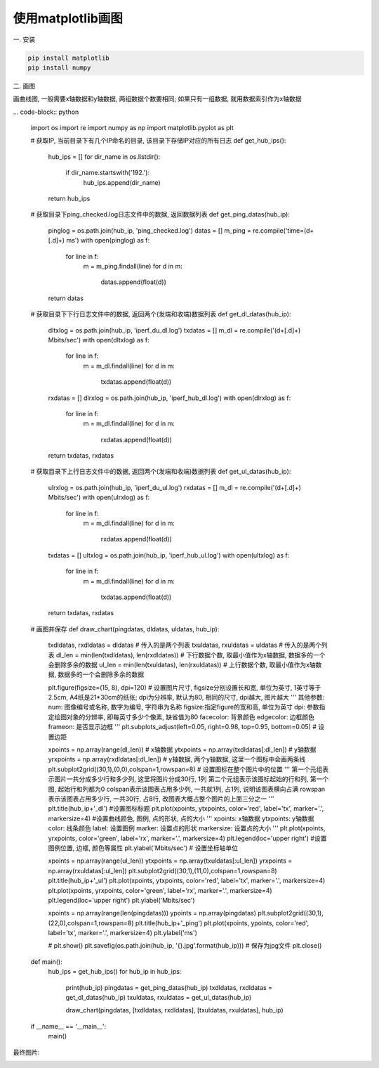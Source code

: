 使用matplotlib画图
==============================

一. 安装

.. code-block:: bash
    
    pip install matplotlib
    pip install numpy

二. 画图

画曲线图, 一般需要x轴数据和y轴数据, 两组数据个数要相同; 如果只有一组数据, 就用数据索引作为x轴数据

... code-block:: python

    import os
    import re
    import numpy as np
    import matplotlib.pyplot as plt

    # 获取IP, 当前目录下有几个IP命名的目录, 该目录下存储IP对应的所有日志
    def get_hub_ips():
        hub_ips = []
        for dir_name in os.listdir():
            if dir_name.startswith('192.'):
                hub_ips.append(dir_name)

        return hub_ips

    # 获取目录下ping_checked.log日志文件中的数据, 返回数据列表
    def get_ping_datas(hub_ip):
        pinglog = os.path.join(hub_ip, 'ping_checked.log')
        datas = []
        m_ping = re.compile('time=(\d+[\.\d]+) ms')
        with open(pinglog) as f:
            for line in f:
                m = m_ping.findall(line)
                for d in m:
                    datas.append(float(d))

        return datas

    # 获取目录下下行日志文件中的数据, 返回两个(发端和收端)数据列表
    def get_dl_datas(hub_ip):
        dltxlog = os.path.join(hub_ip, 'iperf_du_dl.log')
        txdatas = []
        m_dl = re.compile('(\d+[\.\d]+) Mbits/sec')
        with open(dltxlog) as f:
            for line in f:
                m = m_dl.findall(line)
                for d in m:
                    txdatas.append(float(d))

        rxdatas = []
        dlrxlog = os.path.join(hub_ip, 'iperf_hub_dl.log')
        with open(dlrxlog) as f:
            for line in f:
                m = m_dl.findall(line)
                for d in m:
                    rxdatas.append(float(d))

        return txdatas, rxdatas

    # 获取目录下上行日志文件中的数据, 返回两个(发端和收端)数据列表
    def get_ul_datas(hub_ip):
        ulrxlog = os.path.join(hub_ip, 'iperf_du_ul.log')
        rxdatas = []
        m_dl = re.compile('(\d+[\.\d]+) Mbits/sec')
        with open(ulrxlog) as f:
            for line in f:
                m = m_dl.findall(line)
                for d in m:
                    rxdatas.append(float(d))

        txdatas = []
        ultxlog = os.path.join(hub_ip, 'iperf_hub_ul.log')
        with open(ultxlog) as f:
            for line in f:
                m = m_dl.findall(line)
                for d in m:
                    txdatas.append(float(d))

        return txdatas, rxdatas

    # 画图并保存
    def draw_chart(pingdatas, dldatas, uldatas, hub_ip):
        txdldatas, rxdldatas = dldatas # 传入的是两个列表
        txuldatas, rxuldatas = uldatas # 传入的是两个列表
        dl_len = min(len(txdldatas), len(rxdldatas))  # 下行数据个数, 取最小值作为x轴数据, 数据多的一个会删除多余的数据
        ul_len = min(len(txuldatas), len(rxuldatas))  # 上行数据个数, 取最小值作为x轴数据, 数据多的一个会删除多余的数据

        plt.figure(figsize=(15, 8), dpi=120)  # 设置图片尺寸, figsize分别设置长和宽, 单位为英寸, 1英寸等于2.5cm, A4纸是21*30cm的纸张; dpi为分辨率, 默认为80, 相同的尺寸, dpi越大, 图片越大
        '''
        其他参数:
        num: 图像编号或名称, 数字为编号, 字符串为名称
        figsize:指定figure的宽和高, 单位为英寸
        dpi: 参数指定绘图对象的分辨率, 即每英寸多少个像素, 缺省值为80
        facecolor: 背景颜色
        edgecolor: 边框颜色
        frameon: 是否显示边框
        '''
        plt.subplots_adjust(left=0.05, right=0.98, top=0.95, bottom=0.05)  # 设置边距
        
        xpoints = np.array(range(dl_len))   # x轴数据
        ytxpoints = np.array(txdldatas[:dl_len])  # y轴数据
        yrxpoints = np.array(rxdldatas[:dl_len])  # y轴数据, 两个y轴数据, 这里一个图标中会画两条线
        plt.subplot2grid((30,1),(0,0),colspan=1,rowspan=8)   # 设置图标在整个图片中的位置
        '''
        第一个元组表示图片一共分成多少行和多少列, 这里将图片分成30行, 1列
        第二个元组表示该图标起始的行和列, 第一个图, 起始行和列都为0
        colspan表示该图表占用多少列, 一共就1列, 占1列, 说明该图表横向占满
        rowspan表示该图表占用多少行, 一共30行, 占8行, 改图表大概占整个图片的上面三分之一
        '''
        plt.title(hub_ip+'_dl') #设置图标标题
        plt.plot(xpoints, ytxpoints, color='red', label='tx', marker='.', markersize=4)  #设置曲线颜色, 图例, 点的形状, 点的大小
        '''
        xpoints: x轴数据
        ytxpoints: y轴数据
        color: 线条颜色
        label: 设置图例
        marker: 设置点的形状
        markersize: 设置点的大小
        '''
        plt.plot(xpoints, yrxpoints, color='green', label='rx', marker='.', markersize=4)
        plt.legend(loc='upper right')  #设置图例位置, 边框, 颜色等属性
        plt.ylabel('Mbits/sec')  # 设置坐标轴单位
        
        xpoints = np.array(range(ul_len))
        ytxpoints = np.array(txuldatas[:ul_len])
        yrxpoints = np.array(rxuldatas[:ul_len])
        plt.subplot2grid((30,1),(11,0),colspan=1,rowspan=8)
        plt.title(hub_ip+'_ul')
        plt.plot(xpoints, ytxpoints, color='red', label='tx', marker='.', markersize=4)
        plt.plot(xpoints, yrxpoints, color='green', label='rx', marker='.', markersize=4)
        plt.legend(loc='upper right')
        plt.ylabel('Mbits/sec')
        
        xpoints = np.array(range(len(pingdatas)))
        ypoints = np.array(pingdatas)
        plt.subplot2grid((30,1),(22,0),colspan=1,rowspan=8)
        plt.title(hub_ip+'_ping')
        plt.plot(xpoints, ypoints, color='red', label='tx', marker='.', markersize=4)
        plt.ylabel('ms')

        # plt.show()
        plt.savefig(os.path.join(hub_ip, '{}.jpg'.format(hub_ip)))  # 保存为jpg文件
        plt.close()


    def main():
        hub_ips = get_hub_ips()
        for hub_ip in hub_ips:
            print(hub_ip)
            pingdatas = get_ping_datas(hub_ip)
            txdldatas, rxdldatas = get_dl_datas(hub_ip)
            txuldatas, rxuldatas = get_ul_datas(hub_ip)

            draw_chart(pingdatas, [txdldatas, rxdldatas], [txuldatas, rxuldatas], hub_ip)

    if __name__ == '__main__':
        main()

最终图片:

.. image:: images/matplotlib/1.jpeg













